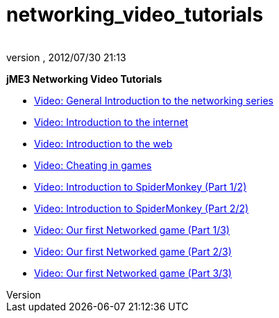 = networking_video_tutorials
:author: 
:revnumber: 
:revdate: 2012/07/30 21:13
:relfileprefix: ../../
:imagesdir: ../..
ifdef::env-github,env-browser[:outfilesuffix: .adoc]


*jME3 Networking Video Tutorials*


*  link:http://www.youtube.com/watch?v=5IbmPL_m9t4[Video: General Introduction to the networking series]
*  link:http://www.youtube.com/watch?v=-fzMIOUIKGo[Video: Introduction to the internet]
*  link:http://www.youtube.com/watch?v=vm4BtptrmRc[Video: Introduction to the web]
*  link:http://www.youtube.com/watch?v=1v8aplAFlFs[Video: Cheating in games]
*  link:http://www.youtube.com/watch?v=e4MheUDfxJg[Video: Introduction to SpiderMonkey (Part 1/2)]
*  link:http://www.youtube.com/watch?v=uJuO-JPl14I[Video: Introduction to SpiderMonkey (Part 2/2)]
*  link:http://www.youtube.com/watch?v=4medGxTsz_U[Video: Our first Networked game (Part 1/3)]
*  link:http://www.youtube.com/watch?v=IuYDNS8qGeo[Video: Our first Networked game (Part 2/3)]
*  link:http://www.youtube.com/watch?v=mvORSLiYRuo[Video: Our first Networked game (Part 3/3)]
